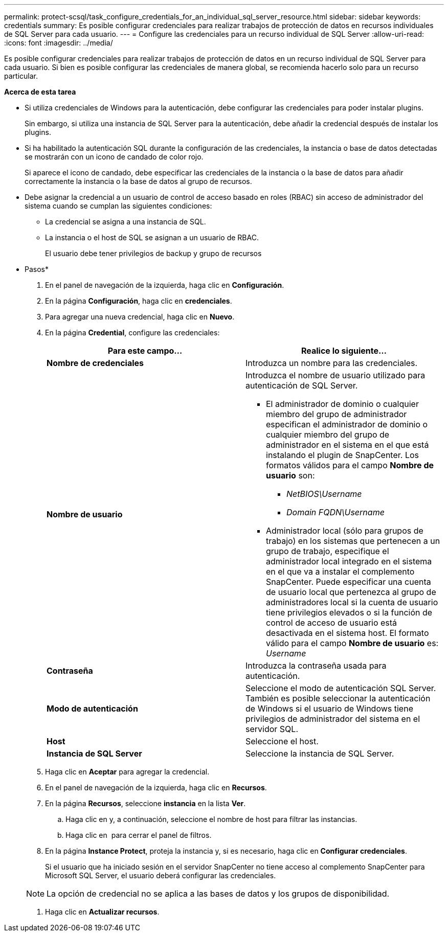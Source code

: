 ---
permalink: protect-scsql/task_configure_credentials_for_an_individual_sql_server_resource.html 
sidebar: sidebar 
keywords: credentials 
summary: Es posible configurar credenciales para realizar trabajos de protección de datos en recursos individuales de SQL Server para cada usuario. 
---
= Configure las credenciales para un recurso individual de SQL Server
:allow-uri-read: 
:icons: font
:imagesdir: ../media/


[role="lead"]
Es posible configurar credenciales para realizar trabajos de protección de datos en un recurso individual de SQL Server para cada usuario. Si bien es posible configurar las credenciales de manera global, se recomienda hacerlo solo para un recurso particular.

*Acerca de esta tarea*

* Si utiliza credenciales de Windows para la autenticación, debe configurar las credenciales para poder instalar plugins.
+
Sin embargo, si utiliza una instancia de SQL Server para la autenticación, debe añadir la credencial después de instalar los plugins.

* Si ha habilitado la autenticación SQL durante la configuración de las credenciales, la instancia o base de datos detectadas se mostrarán con un icono de candado de color rojo.
+
Si aparece el icono de candado, debe especificar las credenciales de la instancia o la base de datos para añadir correctamente la instancia o la base de datos al grupo de recursos.

* Debe asignar la credencial a un usuario de control de acceso basado en roles (RBAC) sin acceso de administrador del sistema cuando se cumplan las siguientes condiciones:
+
** La credencial se asigna a una instancia de SQL.
** La instancia o el host de SQL se asignan a un usuario de RBAC.
+
El usuario debe tener privilegios de backup y grupo de recursos





* Pasos*

. En el panel de navegación de la izquierda, haga clic en *Configuración*.
. En la página *Configuración*, haga clic en *credenciales*.
. Para agregar una nueva credencial, haga clic en *Nuevo*.
. En la página *Credential*, configure las credenciales:
+
|===
| Para este campo... | Realice lo siguiente... 


 a| 
*Nombre de credenciales*
 a| 
Introduzca un nombre para las credenciales.



 a| 
*Nombre de usuario*
 a| 
Introduzca el nombre de usuario utilizado para autenticación de SQL Server.

** El administrador de dominio o cualquier miembro del grupo de administrador especifican el administrador de dominio o cualquier miembro del grupo de administrador en el sistema en el que está instalando el plugin de SnapCenter. Los formatos válidos para el campo *Nombre de usuario* son:
+
*** _NetBIOS\Username_
*** _Domain FQDN\Username_


** Administrador local (sólo para grupos de trabajo) en los sistemas que pertenecen a un grupo de trabajo, especifique el administrador local integrado en el sistema en el que va a instalar el complemento SnapCenter. Puede especificar una cuenta de usuario local que pertenezca al grupo de administradores local si la cuenta de usuario tiene privilegios elevados o si la función de control de acceso de usuario está desactivada en el sistema host. El formato válido para el campo *Nombre de usuario* es: _Username_




 a| 
*Contraseña*
 a| 
Introduzca la contraseña usada para autenticación.



 a| 
*Modo de autenticación*
 a| 
Seleccione el modo de autenticación SQL Server. También es posible seleccionar la autenticación de Windows si el usuario de Windows tiene privilegios de administrador del sistema en el servidor SQL.



 a| 
*Host*
 a| 
Seleccione el host.



 a| 
*Instancia de SQL Server*
 a| 
Seleccione la instancia de SQL Server.

|===
. Haga clic en *Aceptar* para agregar la credencial.
. En el panel de navegación de la izquierda, haga clic en *Recursos*.
. En la página *Recursos*, seleccione *instancia* en la lista *Ver*.
+
.. Haga clic en image:../media/filter_icon.gif[""]y, a continuación, seleccione el nombre de host para filtrar las instancias.
.. Haga clic en image:../media/filter_icon.gif[""] para cerrar el panel de filtros.


. En la página *Instance Protect*, proteja la instancia y, si es necesario, haga clic en *Configurar credenciales*.
+
Si el usuario que ha iniciado sesión en el servidor SnapCenter no tiene acceso al complemento SnapCenter para Microsoft SQL Server, el usuario deberá configurar las credenciales.

+

NOTE: La opción de credencial no se aplica a las bases de datos y los grupos de disponibilidad.

. Haga clic en *Actualizar recursos*.

